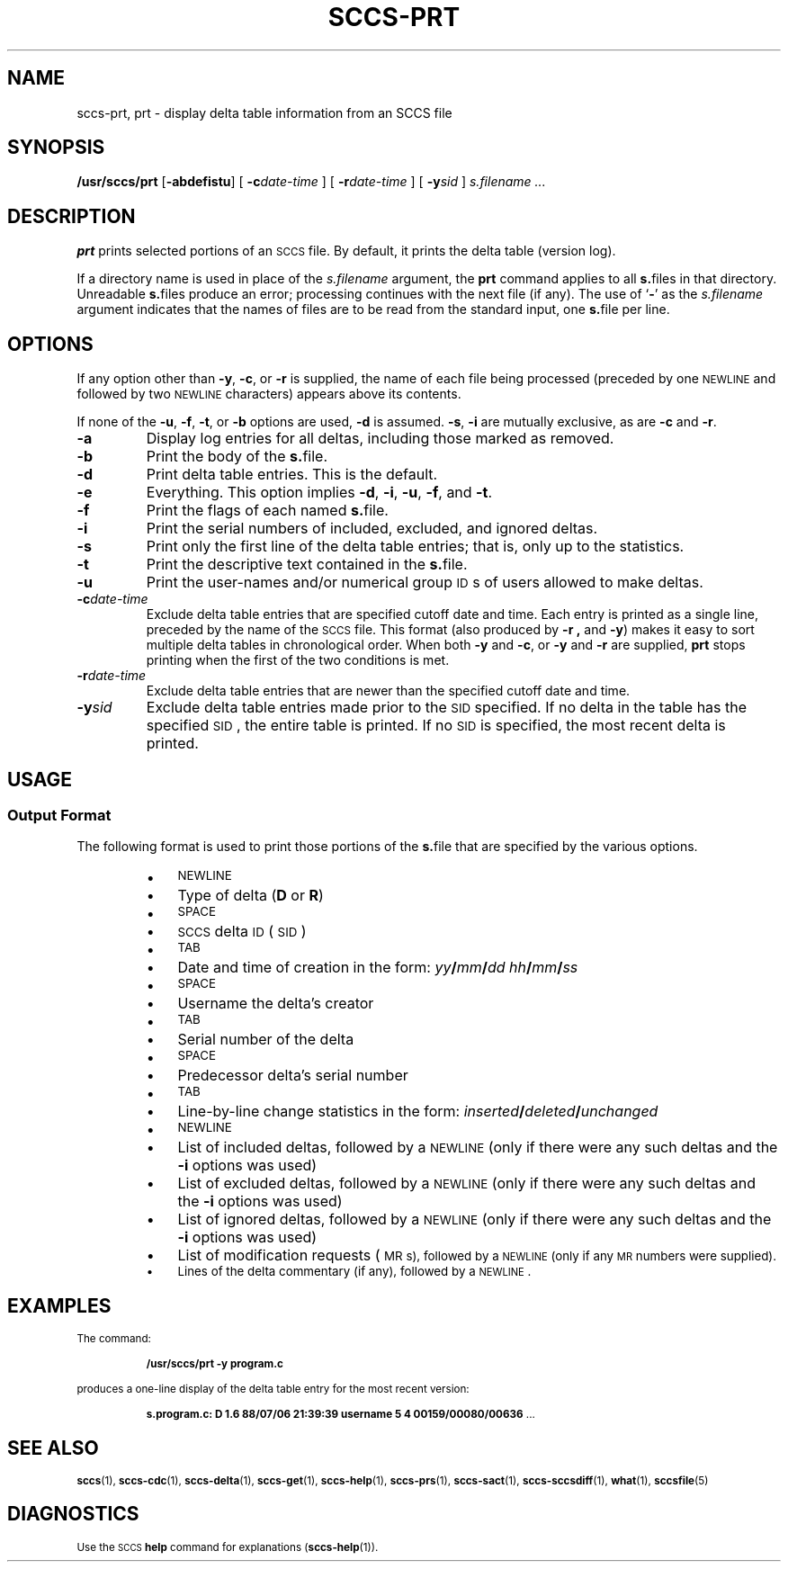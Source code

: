 .\" @(#)sccs-prt.1 1.1 92/07/30 SMI;
.TH SCCS-PRT 1 "30 June 1988"
.SH NAME
sccs-prt, prt \- display delta table information from an SCCS file
.SH SYNOPSIS
.B /usr/sccs/prt
.RB [ "\-abdefistu" ]
[
.BI \-c date-time
] [
.BI \-r date-time
] [
.BI \-y sid
]
.I s.filename .\|.\|.
.SH DESCRIPTION
.IX "prt command" "" "\fLprt\fP \(em display SCCS history"
.IX "SCCS commands" "prt command" "" "\fLprt\fP \(em display SCCS history"
.LP
.B prt
prints selected portions of an
.SM SCCS
file.  By default, it prints the delta table (version log).
.LP
If a directory name is used in place of the
.IR s.filename
argument, the
.B prt
command applies to all
.BR s. files
in that directory.
Unreadable
.BR s. files
produce an error; processing continues with the next file (if
any).
The
use of
.RB ` \- '
as the
.I s.filename
argument indicates that the names of files are to be read from
the
standard input, one
.BR s. file
per line.
.SH OPTIONS
.LP
If any option other than
.BR \-y ,
.BR \-c ,
or
.B \-r
is supplied, the name of each file being processed (preceded by one
.SM NEWLINE
and followed by two
.SM NEWLINE
characters) appears above its contents.
.LP
If none of the
.BR \-u ,
.BR \-f ,
.BR \-t ,
or
.B \-b
options are used,
.B \-d
is assumed.
.BR \-s ,
.BR \-i
are mutually exclusive, as are
.B \-c
and
.BR \-r .
.TP
.B \-a
Display log entries for all deltas, including those marked as removed.
.TP
.B \-b
Print the body of the
.BR s. file.
.TP
.B \-d
Print delta table entries.  This is the default.
.TP
.B \-e
Everything.  This option implies
.BR \-d ,
.BR \-i ,
.BR \-u ,
.BR \-f ,
and
.BR \-t .
.TP
.B \-f
Print the flags of each named
.BR s. file.
.TP
.B \-i
Print the serial numbers of included,
excluded, and ignored deltas.
.TP
.B \-s
Print only the first line of the delta table entries;
that is, only up to the statistics.
.TP
.B \-t
Print the descriptive text contained in the
.BR s. file.
.TP
.B \-u
Print the user-names and/or numerical group
.SM ID\s0s
of users allowed to make deltas.
.TP
.BI \-c date-time
Exclude delta table entries
that are specified cutoff date and time.
Each entry is printed as a single line, preceded by the name of the
.SM SCCS
file.  This format (also produced by
.B \-r ,
and
.BR \-y  )
makes it easy to sort multiple delta tables in chronological order.
When both
.B \-y
and
.BR \-c ,
or
.B \-y
and
.B \-r
are supplied,
.B prt
stops printing when the first of the two conditions is met.
.TP
.BI \-r date-time
Exclude delta table entries
that are newer than the specified cutoff date and time.
.TP
.BI \-y sid
Exclude delta table entries made prior to the
.SM SID
specified.  If no delta in the table has the specified
\s-1SID\s0,
the entire table is printed.  If no
.SM SID
is specified, the most recent delta is printed.
.SH USAGE
.SS Output Format
.LP
The following format is used to print those portions of the
.BR s. file
that are specified by the various options.
.RS
.PD 0v
.TP 3
\(bu
.SM NEWLINE
.TP
\(bu
Type of delta
.RB ( D
or
\fBR\fP)
.TP
\(bu
.SM SPACE\s0
.TP
\(bu
.SM SCCS
delta 
.SM ID
(\s-1SID\s0)
.TP
\(bu
.SM TAB\s0
.TP
\(bu
Date and time of creation in the form:
.IB yy / mm / dd
.IB hh / mm / ss
.TP
\(bu
.SM SPACE\s0
.TP
\(bu
Username the delta's creator
.TP
\(bu
.SM TAB\s0
.TP
\(bu
Serial number of the delta
.TP
\(bu
.SM SPACE\s0
.TP
\(bu
Predecessor delta's serial number
.TP
\(bu
.SM TAB\s0
.TP
\(bu
Line-by-line change statistics in the form:
.IB inserted / deleted / unchanged
.TP
\(bu
.SM NEWLINE\s0
.TP
\(bu
List of included deltas, followed by a
.SM NEWLINE
(only if there were any such deltas and the
.B \-i
options was used)
.TP
\(bu
List of excluded deltas, followed by a
.SM NEWLINE
(only if there were any such deltas and the
.B \-i
options was used)
.TP
\(bu
List of ignored deltas, followed by a
.SM NEWLINE
(only if there were any such deltas and the
.B \-i
options was used)
.TP
\(bu
List of
modification requests
(\s-1MR\0s), followed by a
.SM NEWLINE
(only if any
.SM MR
numbers were supplied).
.TP
\(bu
Lines of the delta commentary (if any), followed by a
.SM NEWLINE\s0.
.PD
.RE
.SH EXAMPLES
The command:
.IP
.B /usr/sccs/prt \-y program.c
.LP
produces a one-line display of the delta table entry for the most
recent version:
.IP
.BR "s.program.c:  D 1.6   88/07/06 21:39:39 username   5 4 00159/00080/00636" " .\|.\|.
.SH "SEE ALSO"
.BR sccs (1),
.BR sccs-cdc (1),
.BR sccs-delta (1),
.BR sccs-get (1),
.BR sccs-help (1),
.BR sccs-prs (1),
.BR sccs-sact (1),
.BR sccs-sccsdiff (1),
.BR what (1),
.BR sccsfile (5)
.LP
.TX PUL
.SH DIAGNOSTICS
Use the
.SM SCCS
.B help
command for explanations
.RB ( sccs-help (1)).
